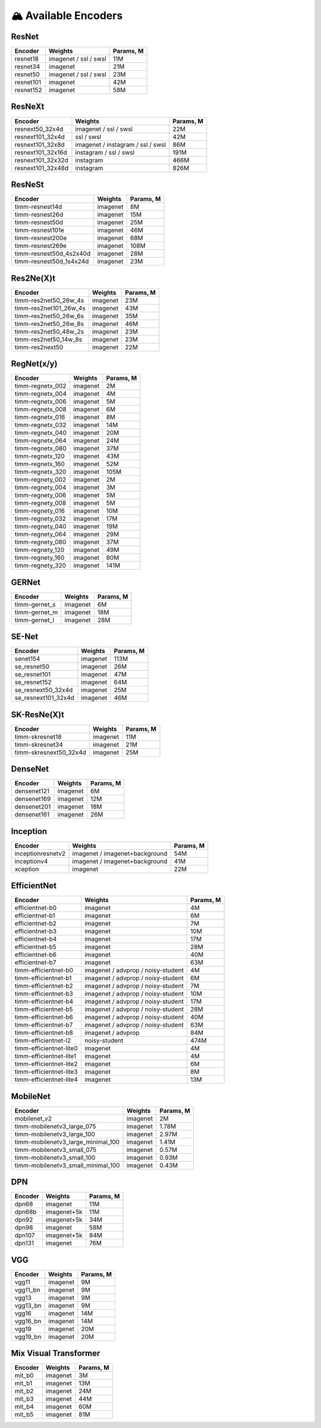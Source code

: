 🏔 Available Encoders
=====================

ResNet
~~~~~~

+-------------+-------------------------+-------------+
| Encoder     | Weights                 | Params, M   |
+=============+=========================+=============+
| resnet18    | imagenet / ssl / swsl   | 11M         |
+-------------+-------------------------+-------------+
| resnet34    | imagenet                | 21M         |
+-------------+-------------------------+-------------+
| resnet50    | imagenet / ssl / swsl   | 23M         |
+-------------+-------------------------+-------------+
| resnet101   | imagenet                | 42M         |
+-------------+-------------------------+-------------+
| resnet152   | imagenet                | 58M         |
+-------------+-------------------------+-------------+

ResNeXt
~~~~~~~

+----------------------+-------------------------------------+-------------+
| Encoder              | Weights                             | Params, M   |
+======================+=====================================+=============+
| resnext50\_32x4d     | imagenet / ssl / swsl               | 22M         |
+----------------------+-------------------------------------+-------------+
| resnext101\_32x4d    | ssl / swsl                          | 42M         |
+----------------------+-------------------------------------+-------------+
| resnext101\_32x8d    | imagenet / instagram / ssl / swsl   | 86M         |
+----------------------+-------------------------------------+-------------+
| resnext101\_32x16d   | instagram / ssl / swsl              | 191M        |
+----------------------+-------------------------------------+-------------+
| resnext101\_32x32d   | instagram                           | 466M        |
+----------------------+-------------------------------------+-------------+
| resnext101\_32x48d   | instagram                           | 826M        |
+----------------------+-------------------------------------+-------------+

ResNeSt
~~~~~~~

+----------------------------+------------+-------------+
| Encoder                    | Weights    | Params, M   |
+============================+============+=============+
| timm-resnest14d            | imagenet   | 8M          |
+----------------------------+------------+-------------+
| timm-resnest26d            | imagenet   | 15M         |
+----------------------------+------------+-------------+
| timm-resnest50d            | imagenet   | 25M         |
+----------------------------+------------+-------------+
| timm-resnest101e           | imagenet   | 46M         |
+----------------------------+------------+-------------+
| timm-resnest200e           | imagenet   | 68M         |
+----------------------------+------------+-------------+
| timm-resnest269e           | imagenet   | 108M        |
+----------------------------+------------+-------------+
| timm-resnest50d\_4s2x40d   | imagenet   | 28M         |
+----------------------------+------------+-------------+
| timm-resnest50d\_1s4x24d   | imagenet   | 23M         |
+----------------------------+------------+-------------+

Res2Ne(X)t
~~~~~~~~~~

+----------------------------+------------+-------------+
| Encoder                    | Weights    | Params, M   |
+============================+============+=============+
| timm-res2net50\_26w\_4s    | imagenet   | 23M         |
+----------------------------+------------+-------------+
| timm-res2net101\_26w\_4s   | imagenet   | 43M         |
+----------------------------+------------+-------------+
| timm-res2net50\_26w\_6s    | imagenet   | 35M         |
+----------------------------+------------+-------------+
| timm-res2net50\_26w\_8s    | imagenet   | 46M         |
+----------------------------+------------+-------------+
| timm-res2net50\_48w\_2s    | imagenet   | 23M         |
+----------------------------+------------+-------------+
| timm-res2net50\_14w\_8s    | imagenet   | 23M         |
+----------------------------+------------+-------------+
| timm-res2next50            | imagenet   | 22M         |
+----------------------------+------------+-------------+

RegNet(x/y)
~~~~~~~~~~

+---------------------+------------+-------------+
| Encoder             | Weights    | Params, M   |
+=====================+============+=============+
| timm-regnetx\_002   | imagenet   | 2M          |
+---------------------+------------+-------------+
| timm-regnetx\_004   | imagenet   | 4M          |
+---------------------+------------+-------------+
| timm-regnetx\_006   | imagenet   | 5M          |
+---------------------+------------+-------------+
| timm-regnetx\_008   | imagenet   | 6M          |
+---------------------+------------+-------------+
| timm-regnetx\_016   | imagenet   | 8M          |
+---------------------+------------+-------------+
| timm-regnetx\_032   | imagenet   | 14M         |
+---------------------+------------+-------------+
| timm-regnetx\_040   | imagenet   | 20M         |
+---------------------+------------+-------------+
| timm-regnetx\_064   | imagenet   | 24M         |
+---------------------+------------+-------------+
| timm-regnetx\_080   | imagenet   | 37M         |
+---------------------+------------+-------------+
| timm-regnetx\_120   | imagenet   | 43M         |
+---------------------+------------+-------------+
| timm-regnetx\_160   | imagenet   | 52M         |
+---------------------+------------+-------------+
| timm-regnetx\_320   | imagenet   | 105M        |
+---------------------+------------+-------------+
| timm-regnety\_002   | imagenet   | 2M          |
+---------------------+------------+-------------+
| timm-regnety\_004   | imagenet   | 3M          |
+---------------------+------------+-------------+
| timm-regnety\_006   | imagenet   | 5M          |
+---------------------+------------+-------------+
| timm-regnety\_008   | imagenet   | 5M          |
+---------------------+------------+-------------+
| timm-regnety\_016   | imagenet   | 10M         |
+---------------------+------------+-------------+
| timm-regnety\_032   | imagenet   | 17M         |
+---------------------+------------+-------------+
| timm-regnety\_040   | imagenet   | 19M         |
+---------------------+------------+-------------+
| timm-regnety\_064   | imagenet   | 29M         |
+---------------------+------------+-------------+
| timm-regnety\_080   | imagenet   | 37M         |
+---------------------+------------+-------------+
| timm-regnety\_120   | imagenet   | 49M         |
+---------------------+------------+-------------+
| timm-regnety\_160   | imagenet   | 80M         |
+---------------------+------------+-------------+
| timm-regnety\_320   | imagenet   | 141M        |
+---------------------+------------+-------------+

GERNet
~~~~~~

+-------------------------+------------+-------------+
| Encoder                 | Weights    | Params, M   |
+=========================+============+=============+
| timm-gernet\_s          | imagenet   | 6M          |
+-------------------------+------------+-------------+
| timm-gernet\_m          | imagenet   | 18M         |
+-------------------------+------------+-------------+
| timm-gernet\_l          | imagenet   | 28M         |
+-------------------------+------------+-------------+

SE-Net
~~~~~~

+-------------------------+------------+-------------+
| Encoder                 | Weights    | Params, M   |
+=========================+============+=============+
| senet154                | imagenet   | 113M        |
+-------------------------+------------+-------------+
| se\_resnet50            | imagenet   | 26M         |
+-------------------------+------------+-------------+
| se\_resnet101           | imagenet   | 47M         |
+-------------------------+------------+-------------+
| se\_resnet152           | imagenet   | 64M         |
+-------------------------+------------+-------------+
| se\_resnext50\_32x4d    | imagenet   | 25M         |
+-------------------------+------------+-------------+
| se\_resnext101\_32x4d   | imagenet   | 46M         |
+-------------------------+------------+-------------+

SK-ResNe(X)t
~~~~~~~~~~~~

+---------------------------+------------+-------------+
| Encoder                   | Weights    | Params, M   |
+===========================+============+=============+
| timm-skresnet18           | imagenet   | 11M         |
+---------------------------+------------+-------------+
| timm-skresnet34           | imagenet   | 21M         |
+---------------------------+------------+-------------+
| timm-skresnext50\_32x4d   | imagenet   | 25M         |
+---------------------------+------------+-------------+

DenseNet
~~~~~~~~

+---------------+------------+-------------+
| Encoder       | Weights    | Params, M   |
+===============+============+=============+
| densenet121   | imagenet   | 6M          |
+---------------+------------+-------------+
| densenet169   | imagenet   | 12M         |
+---------------+------------+-------------+
| densenet201   | imagenet   | 18M         |
+---------------+------------+-------------+
| densenet161   | imagenet   | 26M         |
+---------------+------------+-------------+

Inception
~~~~~~~~~

+---------------------+----------------------------------+-------------+
| Encoder             | Weights                          | Params, M   |
+=====================+==================================+=============+
| inceptionresnetv2   | imagenet / imagenet+background   | 54M         |
+---------------------+----------------------------------+-------------+
| inceptionv4         | imagenet / imagenet+background   | 41M         |
+---------------------+----------------------------------+-------------+
| xception            | imagenet                         | 22M         |
+---------------------+----------------------------------+-------------+

EfficientNet
~~~~~~~~~~~~

+------------------------+--------------------------------------+-------------+
| Encoder                | Weights                              | Params, M   |
+========================+======================================+=============+
| efficientnet-b0        | imagenet                             | 4M          |
+------------------------+--------------------------------------+-------------+
| efficientnet-b1        | imagenet                             | 6M          |
+------------------------+--------------------------------------+-------------+
| efficientnet-b2        | imagenet                             | 7M          |
+------------------------+--------------------------------------+-------------+
| efficientnet-b3        | imagenet                             | 10M         |
+------------------------+--------------------------------------+-------------+
| efficientnet-b4        | imagenet                             | 17M         |
+------------------------+--------------------------------------+-------------+
| efficientnet-b5        | imagenet                             | 28M         |
+------------------------+--------------------------------------+-------------+
| efficientnet-b6        | imagenet                             | 40M         |
+------------------------+--------------------------------------+-------------+
| efficientnet-b7        | imagenet                             | 63M         |
+------------------------+--------------------------------------+-------------+
| timm-efficientnet-b0   | imagenet / advprop / noisy-student   | 4M          |
+------------------------+--------------------------------------+-------------+
| timm-efficientnet-b1   | imagenet / advprop / noisy-student   | 6M          |
+------------------------+--------------------------------------+-------------+
| timm-efficientnet-b2   | imagenet / advprop / noisy-student   | 7M          |
+------------------------+--------------------------------------+-------------+
| timm-efficientnet-b3   | imagenet / advprop / noisy-student   | 10M         |
+------------------------+--------------------------------------+-------------+
| timm-efficientnet-b4   | imagenet / advprop / noisy-student   | 17M         |
+------------------------+--------------------------------------+-------------+
| timm-efficientnet-b5   | imagenet / advprop / noisy-student   | 28M         |
+------------------------+--------------------------------------+-------------+
| timm-efficientnet-b6   | imagenet / advprop / noisy-student   | 40M         |
+------------------------+--------------------------------------+-------------+
| timm-efficientnet-b7   | imagenet / advprop / noisy-student   | 63M         |
+------------------------+--------------------------------------+-------------+
| timm-efficientnet-b8   | imagenet / advprop                   | 84M         |
+------------------------+--------------------------------------+-------------+
| timm-efficientnet-l2   | noisy-student                        | 474M        |
+------------------------+--------------------------------------+-------------+
| timm-efficientnet-lite0| imagenet                             | 4M          |
+------------------------+--------------------------------------+-------------+
| timm-efficientnet-lite1| imagenet                             | 4M          |
+------------------------+--------------------------------------+-------------+
| timm-efficientnet-lite2| imagenet                             | 6M          |
+------------------------+--------------------------------------+-------------+
| timm-efficientnet-lite3| imagenet                             | 8M          |
+------------------------+--------------------------------------+-------------+
| timm-efficientnet-lite4| imagenet                             | 13M         |
+------------------------+--------------------------------------+-------------+

MobileNet
~~~~~~~~~

+---------------------------------------+------------+-------------+
| Encoder                               | Weights    | Params, M   |
+=======================================+============+=============+
| mobilenet\_v2                         | imagenet   | 2M          |
+---------------------------------------+------------+-------------+
| timm-mobilenetv3\_large\_075          | imagenet   | 1.78M       |
+---------------------------------------+------------+-------------+
| timm-mobilenetv3\_large\_100          | imagenet   | 2.97M       |
+---------------------------------------+------------+-------------+
| timm-mobilenetv3\_large\_minimal\_100 | imagenet   | 1.41M       |
+---------------------------------------+------------+-------------+
| timm-mobilenetv3\_small\_075          | imagenet   | 0.57M       |
+---------------------------------------+------------+-------------+
| timm-mobilenetv3\_small\_100          | imagenet   | 0.93M       |
+---------------------------------------+------------+-------------+
| timm-mobilenetv3\_small\_minimal\_100 | imagenet   | 0.43M       |
+---------------------------------------+------------+-------------+

DPN
~~~

+-----------+---------------+-------------+
| Encoder   | Weights       | Params, M   |
+===========+===============+=============+
| dpn68     | imagenet      | 11M         |
+-----------+---------------+-------------+
| dpn68b    | imagenet+5k   | 11M         |
+-----------+---------------+-------------+
| dpn92     | imagenet+5k   | 34M         |
+-----------+---------------+-------------+
| dpn98     | imagenet      | 58M         |
+-----------+---------------+-------------+
| dpn107    | imagenet+5k   | 84M         |
+-----------+---------------+-------------+
| dpn131    | imagenet      | 76M         |
+-----------+---------------+-------------+

VGG
~~~

+-------------+------------+-------------+
| Encoder     | Weights    | Params, M   |
+=============+============+=============+
| vgg11       | imagenet   | 9M          |
+-------------+------------+-------------+
| vgg11\_bn   | imagenet   | 9M          |
+-------------+------------+-------------+
| vgg13       | imagenet   | 9M          |
+-------------+------------+-------------+
| vgg13\_bn   | imagenet   | 9M          |
+-------------+------------+-------------+
| vgg16       | imagenet   | 14M         |
+-------------+------------+-------------+
| vgg16\_bn   | imagenet   | 14M         |
+-------------+------------+-------------+
| vgg19       | imagenet   | 20M         |
+-------------+------------+-------------+
| vgg19\_bn   | imagenet   | 20M         |
+-------------+------------+-------------+


Mix Visual Transformer
~~~~~~~~~~~~~~~~~~~~~

+-----------+----------+------------+
| Encoder   | Weights  | Params, M  |
+===========+==========+============+
| mit\_b0   | imagenet | 3M         |
+-----------+----------+------------+
| mit\_b1   | imagenet | 13M        |
+-----------+----------+------------+
| mit\_b2   | imagenet | 24M        |
+-----------+----------+------------+
| mit\_b3   | imagenet | 44M        |
+-----------+----------+------------+
| mit\_b4   | imagenet | 60M        |
+-----------+----------+------------+
| mit\_b5   | imagenet | 81M        |
+-----------+----------+------------+
